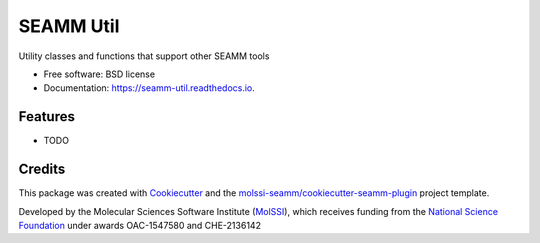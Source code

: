 ==========
SEAMM Util
==========


.. image:: https://img.shields.io/travis/molssi-seamm/seamm_util.svg
           :target: https://travis-ci.org/molssi-seamm/seamm_util
	   :alt: Build Status

.. image:: https://codecov.io/gh/molssi-seamm/seamm_util/branch/master/graph/badge.svg
	   :target: https://codecov.io/gh/molssi-seamm/seamm_util
	   :alt: Code Coverage

.. image:: https://img.shields.io/lgtm/grade/python/g/molssi-seamm/seamm_util.svg?logo=lgtm&logoWidth=18
	   :target: https://lgtm.com/projects/g/molssi-seamm/seamm_util/context:python
	   :alt: Code Quality

.. image:: https://readthedocs.org/projects/mopac-step/badge/?version=latest
           :target: https://mopac-step.readthedocs.io/en/latest/?badge=latest
	   :alt: Documentation Status

.. image:: https://pyup.io/repos/github/molssi-seamm/seamm_util/shield.svg
	   :target: https://pyup.io/repos/github/molssi-seamm/seamm_util/
	   :alt: Updates for Dependencies

.. image:: https://img.shields.io/pypi/v/seamm_util.svg
           :target: https://pypi.python.org/pypi/seamm_util
	   :alt: PyPi VERSION


Utility classes and functions that support other SEAMM tools


* Free software: BSD license
* Documentation: https://seamm-util.readthedocs.io.


Features
--------

* TODO

Credits
-------

This package was created with Cookiecutter_ and the `molssi-seamm/cookiecutter-seamm-plugin`_ project template.

.. _Cookiecutter: https://github.com/audreyr/cookiecutter
.. _`molssi-seamm/cookiecutter-seamm-plugin`: https://github.com/molssi-seamm/cookiecutter-seamm-plugin

Developed by the Molecular Sciences Software Institute (MolSSI_),
which receives funding from the `National Science Foundation`_ under
awards OAC-1547580 and CHE-2136142

.. _MolSSI: https://www.molssi.org
.. _`National Science Foundation`: https://www.nsf.gov
